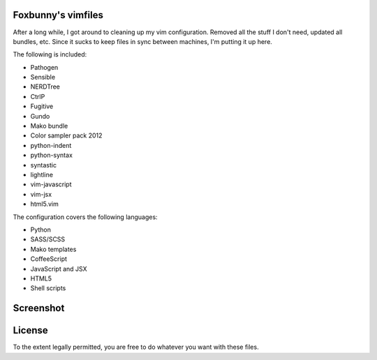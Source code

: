 Foxbunny's vimfiles
===================

After a long while, I got around to cleaning up my vim configuration. Removed
all the stuff I don't need, updated all bundles, etc. Since it sucks to keep
files in sync between machines, I'm putting it up here.

The following is included:

- Pathogen
- Sensible
- NERDTree
- CtrlP
- Fugitive
- Gundo
- Mako bundle
- Color sampler pack 2012
- python-indent
- python-syntax
- syntastic
- lightline
- vim-javascript
- vim-jsx
- html5.vim

The configuration covers the following languages:

- Python
- SASS/SCSS
- Mako templates
- CoffeeScript
- JavaScript and JSX
- HTML5
- Shell scripts

Screenshot
==========

.. figure:: screenshot.png

License
=======

To the extent legally permitted, you are free to do whatever you want with
these files.
